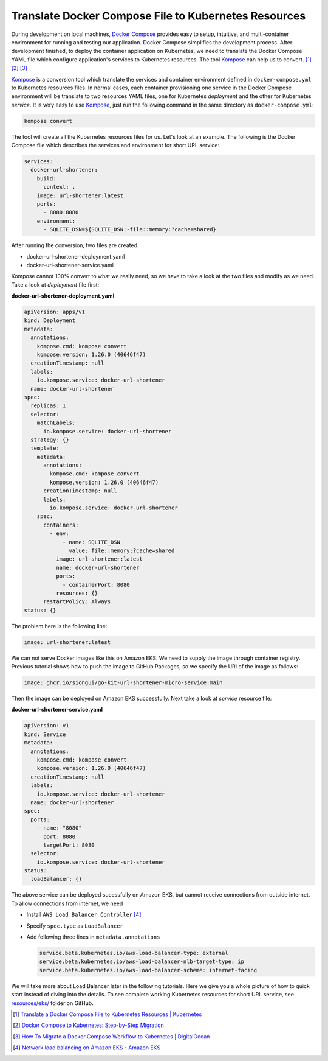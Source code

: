 Translate Docker Compose File to Kubernetes Resources
=====================================================

During development on local machines, `Docker Compose`_ provides easy to setup,
intuitive, and multi-container environment for running and testing our
application. Docker Compose simplifies the development process. After
development finished, to deploy the container application on Kubernetes, we need
to translate the Docker Compose YAML file which configure application's services
to Kubernetes resources. The tool Kompose_ can help us to convert. [1]_ [2]_
[3]_

Kompose_ is a conversion tool which translate the services and container
environment defined in ``docker-compose.yml`` to Kubernetes resources files. In
normal cases, each container provisioning one service in the Docker Compose
environment will be translate to two resources YAML files, one for Kubernetes
*deployment* and the other for Kubernetes *service*. It is very easy to use
Kompose_, just run the following command in the same directory as
``docker-compose.yml``:

.. code-block:: bash

  kompose convert

The tool will create all the Kubernetes resources files for us. Let's look at an
example. The following is the Docker Compose file which describes the services
and environment for short URL service:

.. code-block:: yaml

  services:
    docker-url-shortener:
      build:
        context: .
      image: url-shortener:latest
      ports:
        - 8080:8080
      environment:
        - SQLITE_DSN=${SQLITE_DSN:-file::memory:?cache=shared}

After running the conversion, two files are created.

- docker-url-shortener-deployment.yaml
- docker-url-shortener-service.yaml

Kompose cannot 100% convert to what we really need, so we have to take a look at
the two files and modify as we need. Take a look at *deployment* file first:

**docker-url-shortener-deployment.yaml**

.. code-block:: yaml

  apiVersion: apps/v1
  kind: Deployment
  metadata:
    annotations:
      kompose.cmd: kompose convert
      kompose.version: 1.26.0 (40646f47)
    creationTimestamp: null
    labels:
      io.kompose.service: docker-url-shortener
    name: docker-url-shortener
  spec:
    replicas: 1
    selector:
      matchLabels:
        io.kompose.service: docker-url-shortener
    strategy: {}
    template:
      metadata:
        annotations:
          kompose.cmd: kompose convert
          kompose.version: 1.26.0 (40646f47)
        creationTimestamp: null
        labels:
          io.kompose.service: docker-url-shortener
      spec:
        containers:
          - env:
              - name: SQLITE_DSN
                value: file::memory:?cache=shared
            image: url-shortener:latest
            name: docker-url-shortener
            ports:
              - containerPort: 8080
            resources: {}
        restartPolicy: Always
  status: {}

The problem here is the following line:

.. code-block:: yaml

  image: url-shortener:latest

We can not serve Docker images like this on Amazon EKS. We need to supply the
image through container registry. Previous tutorial shows how to push the image
to GitHub Packages, so we specify the URI of the image as follows:

.. code-block:: yaml

  image: ghcr.io/siongui/go-kit-url-shortener-micro-service:main

Then the image can be deployed on Amazon EKS successfully. Next take a look at
*service* resource file:

**docker-url-shortener-service.yaml**

.. code-block:: yaml

  apiVersion: v1
  kind: Service
  metadata:
    annotations:
      kompose.cmd: kompose convert
      kompose.version: 1.26.0 (40646f47)
    creationTimestamp: null
    labels:
      io.kompose.service: docker-url-shortener
    name: docker-url-shortener
  spec:
    ports:
      - name: "8080"
        port: 8080
        targetPort: 8080
    selector:
      io.kompose.service: docker-url-shortener
  status:
    loadBalancer: {}

The above service can be deployed sucessfully on Amazon EKS, but cannot receive
connections from outside internet. To allow connections from internet, we need

- Install ``AWS Load Balancer Controller`` [4]_
- Specify ``spec.type`` as ``LoadBalancer``
- Add following three lines in ``metadata.annotations``

  .. code-block:: yaml

    service.beta.kubernetes.io/aws-load-balancer-type: external
    service.beta.kubernetes.io/aws-load-balancer-nlb-target-type: ip
    service.beta.kubernetes.io/aws-load-balancer-scheme: internet-facing

We will take more about Load Balancer later in the following tutorials. Here we
give you a whole picture of how to quick start instead of diving into the
details. To see complete working Kubernetes resources for short URL service,
see `resources/eks/`_ folder on GitHub.

.. [1] `Translate a Docker Compose File to Kubernetes Resources | Kubernetes <https://kubernetes.io/docs/tasks/configure-pod-container/translate-compose-kubernetes/>`_
.. [2] `Docker Compose to Kubernetes: Step-by-Step Migration <https://loft.sh/blog/docker-compose-to-kubernetes-step-by-step-migration/>`_
.. [3] `How To Migrate a Docker Compose Workflow to Kubernetes | DigitalOcean <https://www.digitalocean.com/community/tutorials/how-to-migrate-a-docker-compose-workflow-to-kubernetes>`_
.. [4] `Network load balancing on Amazon EKS - Amazon EKS <https://docs.aws.amazon.com/eks/latest/userguide/network-load-balancing.html>`_

.. _Docker Compose: https://docs.docker.com/compose/
.. _Kompose: https://kompose.io/
.. _resources/eks/: https://github.com/siongui/go-kit-url-shortener-micro-service/tree/main/resources/eks
